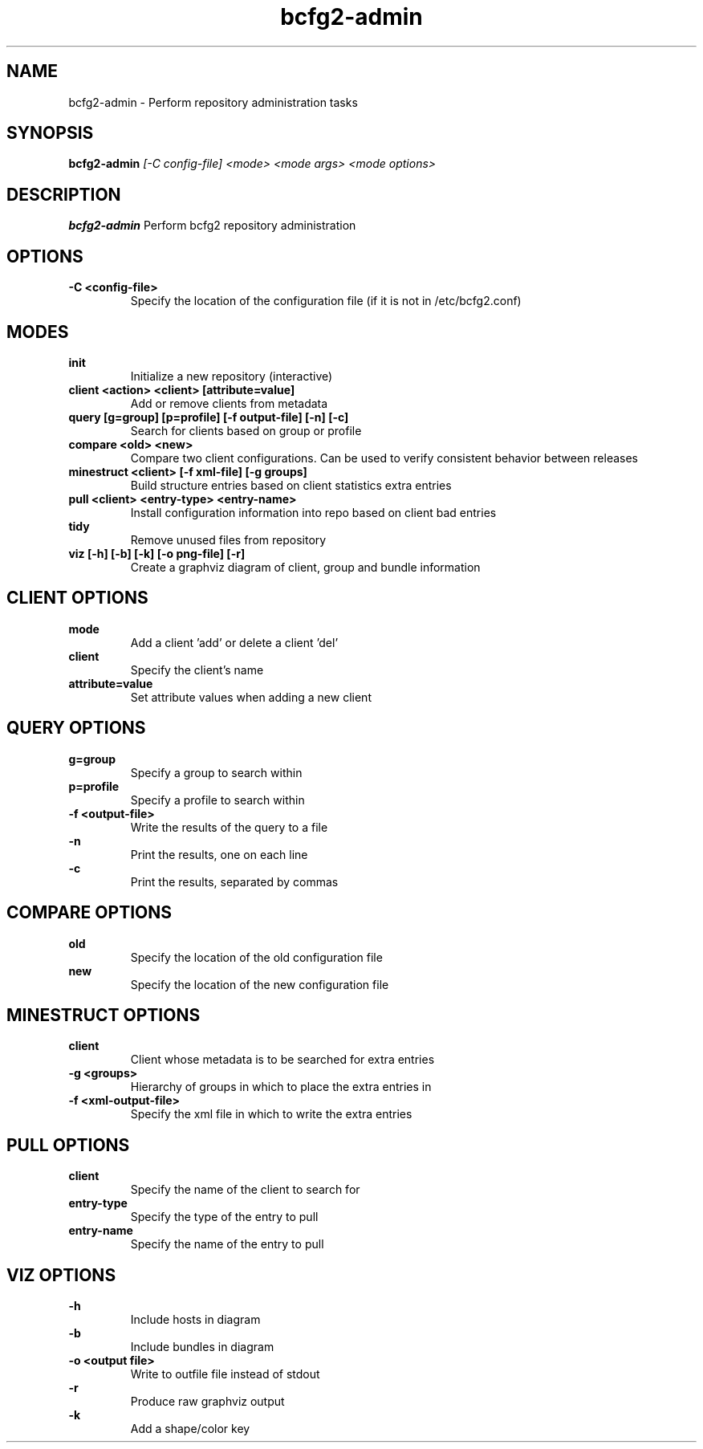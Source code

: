 .TH "bcfg2-admin" 8
.SH NAME
bcfg2-admin \- Perform repository administration tasks
.SH SYNOPSIS
.B bcfg2-admin
.I [-C config-file]
.I <mode>
.I <mode args>
.I <mode options>
.SH DESCRIPTION
.PP
.B bcfg2-admin
Perform bcfg2 repository administration
.SH OPTIONS
.PP
.B \-C <config-file>
.RS
Specify the location of the configuration file (if it is not in /etc/bcfg2.conf)
.RE
.SH MODES
.PP 
.B init
.RS
Initialize a new repository (interactive)
.RE
.B client <action> <client> [attribute=value]
.RS
Add or remove clients from metadata
.RE
.B query [g=group] [p=profile] [-f output-file] [-n] [-c]
.RS
Search for clients based on group or profile
.RE
.B compare <old> <new>
.RS
Compare two client configurations. Can be used to verify consistent
behavior between releases
.RE
.B minestruct <client> [-f xml-file] [-g groups]
.RS
Build structure entries based on client statistics extra entries
.RE
.B pull <client> <entry-type> <entry-name>
.RS
Install configuration information into repo based on client bad
entries
.RE
.B tidy
.RS
Remove unused files from repository
.RE
.B viz [-h] [-b] [-k] [-o png-file] [-r]
.RS
Create a graphviz diagram of client, group and bundle information
.RE
.SH CLIENT OPTIONS
.PP
.B mode
.RS
Add a client 'add' or delete a client 'del'
.RE
.B client
.RS
Specify the client's name
.RE
.B attribute=value
.RS
Set attribute values when adding a new client
.RE
.SH QUERY OPTIONS
.PP
.B g=group
.RS
Specify a group to search within
.RE
.B p=profile
.RS
Specify a profile to search within
.RE
.B \-f <output-file>
.RS
Write the results of the query to a file
.RE
.B \-n
.RS
Print the results, one on each line
.RE
.B \-c
.RS
Print the results, separated by commas
.RE
.SH COMPARE OPTIONS
.PP
.B old
.RS
Specify the location of the old configuration file
.RE
.B new
.RS
Specify the location of the new configuration file
.RE
.SH MINESTRUCT OPTIONS
.PP
.B client
.RS
Client whose metadata is to be searched for extra entries
.RE
.B \-g <groups>
.RS
Hierarchy of groups in which to place the extra entries in
.RE
.B \-f <xml-output-file>
.RS
Specify the xml file in which to write the extra entries
.RE
.SH PULL OPTIONS
.PP
.B client
.RS
Specify the name of the client to search for
.RE
.B entry-type
.RS
Specify the type of the entry to pull
.RE
.B entry-name
.RS
Specify the name of the entry to pull
.RE
.SH VIZ OPTIONS
.PP
.B \-h
.RS
Include hosts in diagram
.RE
.B \-b
.RS
Include bundles in diagram
.RE
.B \-o <output file>
.RS
Write to outfile file instead of stdout
.RE
.B \-r
.RS
Produce raw graphviz output
.RE
.B \-k
.RS
Add a shape/color key
.RE

